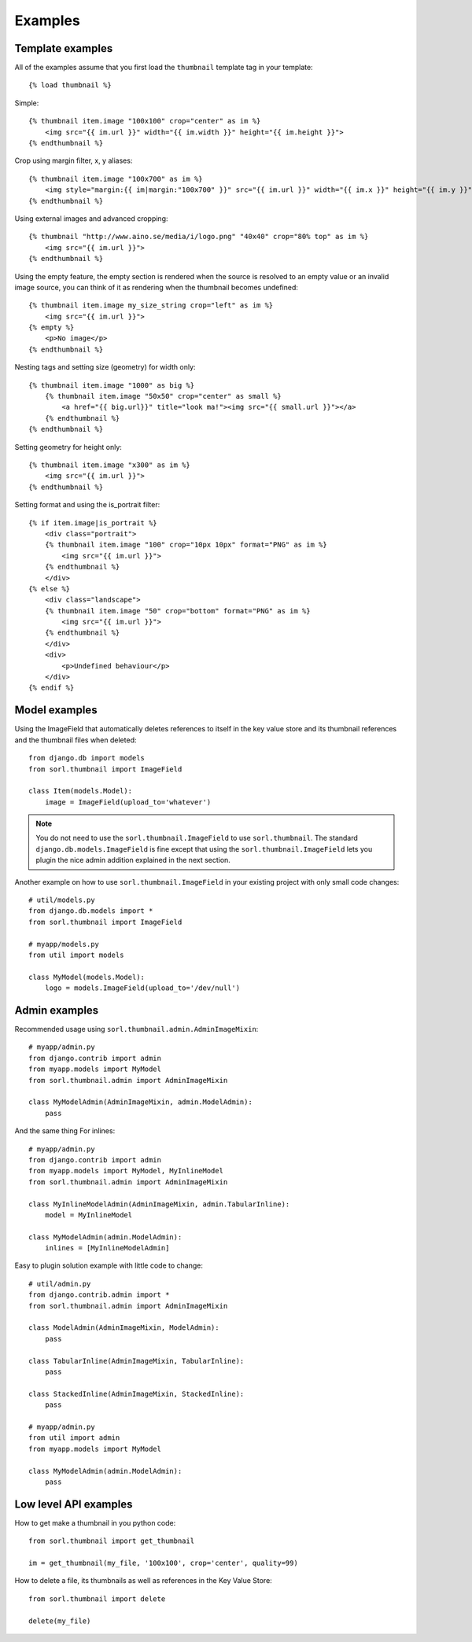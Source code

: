********
Examples
********

Template examples
=================

.. highlight:: html+django

All of the examples assume that you first load the ``thumbnail`` template tag in
your template::

    {% load thumbnail %}

Simple::

    {% thumbnail item.image "100x100" crop="center" as im %}
        <img src="{{ im.url }}" width="{{ im.width }}" height="{{ im.height }}">
    {% endthumbnail %}

    
Crop using margin filter, x, y aliases::

    {% thumbnail item.image "100x700" as im %}
        <img style="margin:{{ im|margin:"100x700" }}" src="{{ im.url }}" width="{{ im.x }}" height="{{ im.y }}">
    {% endthumbnail %}

Using external images and advanced cropping::

    {% thumbnail "http://www.aino.se/media/i/logo.png" "40x40" crop="80% top" as im %}
        <img src="{{ im.url }}">
    {% endthumbnail %}

Using the empty feature, the empty section is rendered when the source is
resolved to an empty value or an invalid image source, you can think of it as
rendering when the thumbnail becomes undefined::

    {% thumbnail item.image my_size_string crop="left" as im %}
        <img src="{{ im.url }}">
    {% empty %}
        <p>No image</p>
    {% endthumbnail %}

Nesting tags and setting size (geometry) for width only::

    {% thumbnail item.image "1000" as big %}
        {% thumbnail item.image "50x50" crop="center" as small %}
            <a href="{{ big.url}}" title="look ma!"><img src="{{ small.url }}"></a>
        {% endthumbnail %}
    {% endthumbnail %}

Setting geometry for height only::

    {% thumbnail item.image "x300" as im %}
        <img src="{{ im.url }}">
    {% endthumbnail %}

Setting format and using the is_portrait filter::

    {% if item.image|is_portrait %}
        <div class="portrait">
        {% thumbnail item.image "100" crop="10px 10px" format="PNG" as im %}
            <img src="{{ im.url }}">
        {% endthumbnail %}
        </div>
    {% else %}
        <div class="landscape">
        {% thumbnail item.image "50" crop="bottom" format="PNG" as im %}
            <img src="{{ im.url }}">
        {% endthumbnail %}
        </div>
        <div>
            <p>Undefined behaviour</p>
        </div>
    {% endif %}


.. highlight:: python

Model examples
==============
Using the ImageField that automatically deletes references to itself in the key
value store and its thumbnail references and the thumbnail files when deleted::

    from django.db import models
    from sorl.thumbnail import ImageField

    class Item(models.Model):
        image = ImageField(upload_to='whatever')


.. note:: You do not need to use the ``sorl.thumbnail.ImageField`` to use
    ``sorl.thumbnail``. The standard ``django.db.models.ImageField`` is fine
    except that using the ``sorl.thumbnail.ImageField`` lets you plugin the
    nice admin addition explained in the next section.


Another example on how to use ``sorl.thumbnail.ImageField`` in your existing
project with only small code changes::

    # util/models.py
    from django.db.models import *
    from sorl.thumbnail import ImageField

    # myapp/models.py
    from util import models

    class MyModel(models.Model):
        logo = models.ImageField(upload_to='/dev/null')


Admin examples
==============
Recommended usage using ``sorl.thumbnail.admin.AdminImageMixin``::

    # myapp/admin.py
    from django.contrib import admin
    from myapp.models import MyModel
    from sorl.thumbnail.admin import AdminImageMixin

    class MyModelAdmin(AdminImageMixin, admin.ModelAdmin):
        pass

And the same thing For inlines::

    # myapp/admin.py
    from django.contrib import admin
    from myapp.models import MyModel, MyInlineModel
    from sorl.thumbnail.admin import AdminImageMixin

    class MyInlineModelAdmin(AdminImageMixin, admin.TabularInline):
        model = MyInlineModel

    class MyModelAdmin(admin.ModelAdmin):
        inlines = [MyInlineModelAdmin]

Easy to plugin solution example with little code to change::

    # util/admin.py
    from django.contrib.admin import *
    from sorl.thumbnail.admin import AdminImageMixin

    class ModelAdmin(AdminImageMixin, ModelAdmin):
        pass

    class TabularInline(AdminImageMixin, TabularInline):
        pass

    class StackedInline(AdminImageMixin, StackedInline):
        pass

    # myapp/admin.py
    from util import admin
    from myapp.models import MyModel

    class MyModelAdmin(admin.ModelAdmin):
        pass


Low level API examples
======================
How to get make a thumbnail in you python code::

    from sorl.thumbnail import get_thumbnail

    im = get_thumbnail(my_file, '100x100', crop='center', quality=99)


How to delete a file, its thumbnails as well as references in the Key Value
Store::

    from sorl.thumbnail import delete

    delete(my_file)

